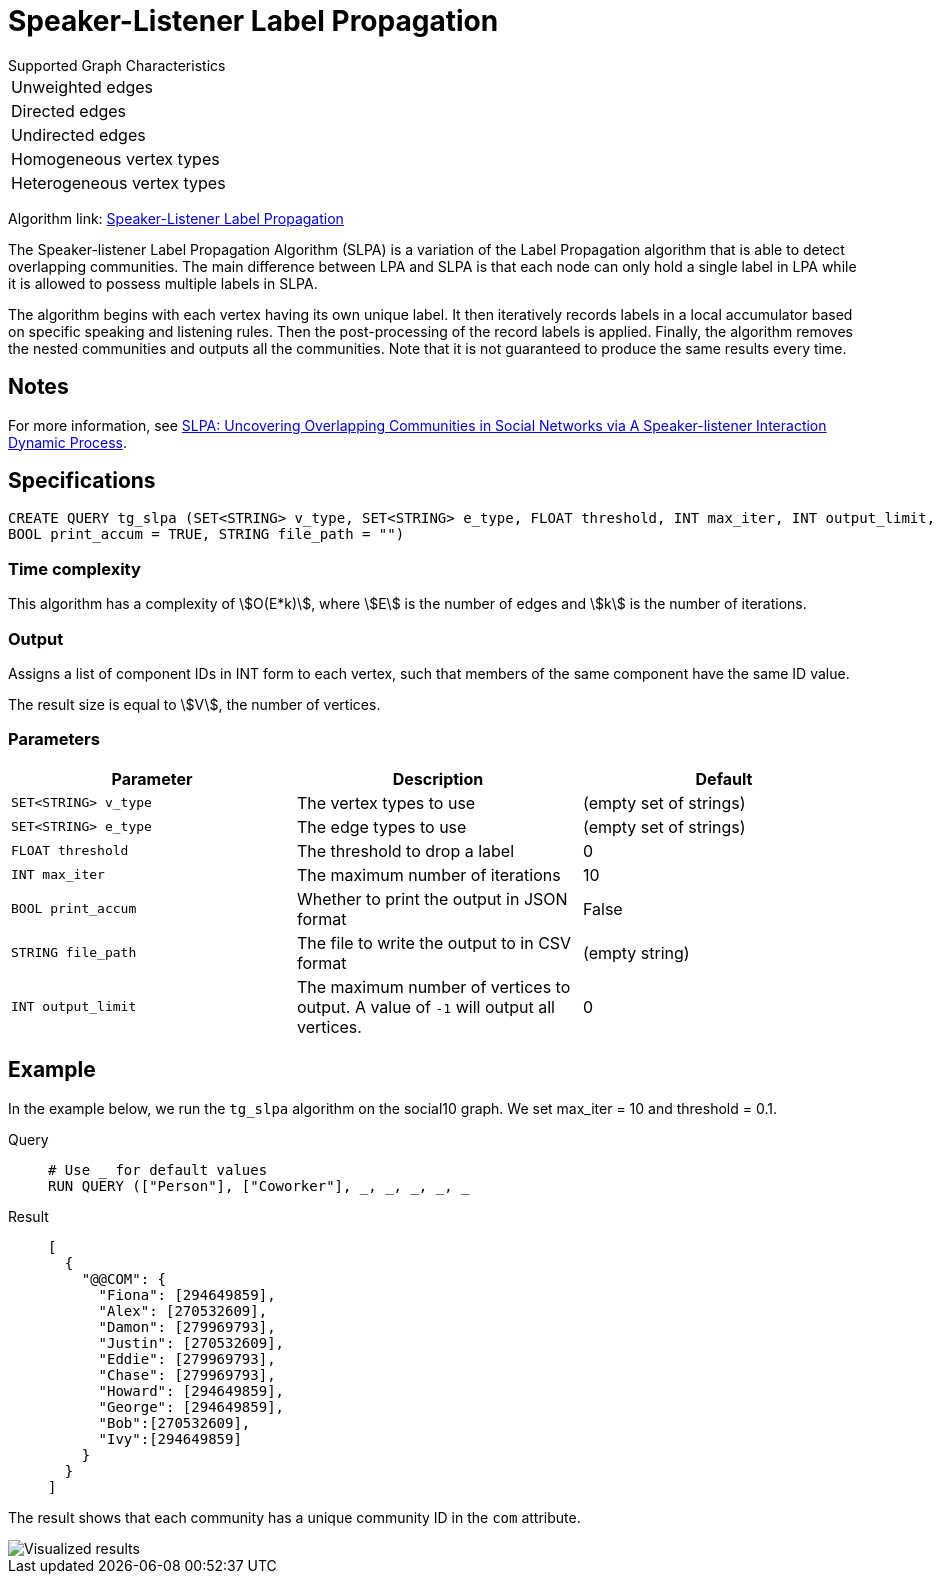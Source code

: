 = Speaker-Listener Label Propagation
:description: Overview of TigerGraph's Speaker-Listener Label Propagation.


.Supported Graph Characteristics
****
[cols='1']
|===
^|Unweighted edges
^|Directed edges
^|Undirected edges
^|Homogeneous vertex types
^|Heterogeneous vertex types
|===

Algorithm link: link:https://github.com/tigergraph/gsql-graph-algorithms/tree/master/algorithms/Community/speaker-listener_label_propagation[Speaker-Listener Label Propagation]

****

The Speaker-listener Label Propagation Algorithm (SLPA) is a variation of the Label Propagation algorithm that is able to detect overlapping communities.
The main difference between LPA and SLPA is that each node can only hold a single label in LPA while it is allowed to possess multiple labels in SLPA.

The algorithm begins with each vertex having its own unique label. It then iteratively records labels in a local accumulator based on specific speaking and listening rules.
Then the post-processing of the record labels is applied.
Finally, the algorithm removes the nested communities and outputs all the communities. Note that it is not guaranteed to produce the same results every time.

== Notes

For more information, see https://arxiv.org/pdf/1109.5720.pdf[SLPA: Uncovering Overlapping Communities in Social Networks via A Speaker-listener Interaction Dynamic Process].

== Specifications

[source.wrap,gsql]
----
CREATE QUERY tg_slpa (SET<STRING> v_type, SET<STRING> e_type, FLOAT threshold, INT max_iter, INT output_limit,
BOOL print_accum = TRUE, STRING file_path = "")
----

=== Time complexity
This algorithm has a complexity of stem:[O(E*k)], where stem:[E] is the number of edges and stem:[k] is the number of iterations.


=== Output

Assigns a list of component IDs in INT form to each vertex, such that members of the same component have the same ID value.

The result size is equal to stem:[V], the number of vertices.

=== Parameters

|===
|Parameter |Description |Default

|`SET<STRING> v_type`
|The vertex types to use
|(empty set of strings)

|`SET<STRING> e_type`
|The edge types to use
|(empty set of strings)

|`FLOAT threshold`
|The threshold to drop a label
|0

|`INT max_iter`
|The maximum number of iterations
|10

|`BOOL print_accum`
|Whether to print the output in JSON format
|False

|`STRING file_path`
|The file to write the output to in CSV format
|(empty string)

|`INT output_limit`
|The maximum number of vertices to output. A value of `-1` will output all vertices.
|0

|===

== Example

In the example below, we run the `+tg_slpa+` algorithm on the social10 graph. We set max_iter = 10 and threshold = 0.1.

[tabs]
====
Query::
+
--
[,gsql]
----
# Use _ for default values
RUN QUERY (["Person"], ["Coworker"], _, _, _, _, _
----
--
Result::
+
--
[,json]
----
[
  {
    "@@COM": {
      "Fiona": [294649859],
      "Alex": [270532609],
      "Damon": [279969793],
      "Justin": [270532609],
      "Eddie": [279969793],
      "Chase": [279969793],
      "Howard": [294649859],
      "George": [294649859],
      "Bob":[270532609],
      "Ivy":[294649859]
    }
  }
]
----
--
====

The result shows that each community has a unique community ID in the `com` attribute.

image::spla-ex.png[Visualized results]